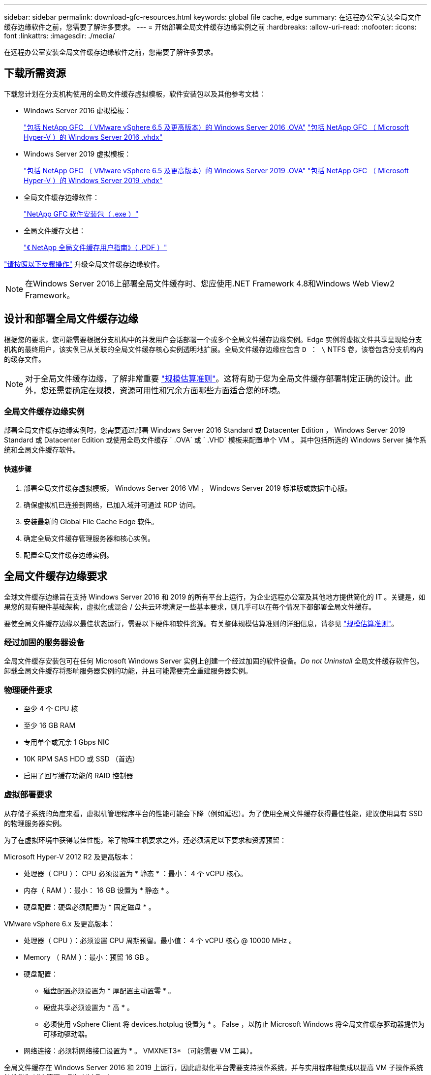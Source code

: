 ---
sidebar: sidebar 
permalink: download-gfc-resources.html 
keywords: global file cache, edge 
summary: 在远程办公室安装全局文件缓存边缘软件之前，您需要了解许多要求。 
---
= 开始部署全局文件缓存边缘实例之前
:hardbreaks:
:allow-uri-read: 
:nofooter: 
:icons: font
:linkattrs: 
:imagesdir: ./media/


[role="lead"]
在远程办公室安装全局文件缓存边缘软件之前，您需要了解许多要求。



== 下载所需资源

下载您计划在分支机构使用的全局文件缓存虚拟模板，软件安装包以及其他参考文档：

* Windows Server 2016 虚拟模板：
+
https://repo.cloudsync.netapp.com/gfc/2K16-1_3_0_41.zip["包括 NetApp GFC （ VMware vSphere 6.5 及更高版本）的 Windows Server 2016 .OVA"^]
https://repo.cloudsync.netapp.com/gfc/2k16_GFC_2_1_0_31IMAGE.zip["包括 NetApp GFC （ Microsoft Hyper-V ）的 Windows Server 2016 .vhdx"^]

* Windows Server 2019 虚拟模板：
+
https://repo.cloudsync.netapp.com/gfc/2K19-1_3_0_41.zip["包括 NetApp GFC （ VMware vSphere 6.5 及更高版本）的 Windows Server 2019 .OVA"^]
https://repo.cloudsync.netapp.com/gfc/2k19_GFC_2_1_0_31IMAGE.zip["包括 NetApp GFC （ Microsoft Hyper-V ）的 Windows Server 2019 .vhdx"^]

* 全局文件缓存边缘软件：
+
https://repo.cloudsync.netapp.com/gfc/GFC-2-1-0-31-Release.exe["NetApp GFC 软件安装包（ .exe ）"^]

* 全局文件缓存文档：
+
https://repo.cloudsync.netapp.com/gfc/Global%20File%20Cache%202.1.0%20User%20Guide.pdf["《 NetApp 全局文件缓存用户指南》（ .PDF ）"^]



link:task-deploy-gfc-edge-instances.html#update-global-file-cache-edge-software["请按照以下步骤操作"] 升级全局文件缓存边缘软件。


NOTE: 在Windows Server 2016上部署全局文件缓存时、您应使用.NET Framework 4.8和Windows Web View2 Framework。



== 设计和部署全局文件缓存边缘

根据您的要求，您可能需要根据分支机构中的并发用户会话部署一个或多个全局文件缓存边缘实例。Edge 实例将虚拟文件共享呈现给分支机构的最终用户，该实例已从关联的全局文件缓存核心实例透明地扩展。全局文件缓存边缘应包含 `D ： \` NTFS 卷，该卷包含分支机构内的缓存文件。


NOTE: 对于全局文件缓存边缘，了解非常重要 link:concept-before-you-begin-to-deploy-gfc.html#sizing-guidelines["规模估算准则"]。这将有助于您为全局文件缓存部署制定正确的设计。此外，您还需要确定在规模，资源可用性和冗余方面哪些方面适合您的环境。



=== 全局文件缓存边缘实例

部署全局文件缓存边缘实例时，您需要通过部署 Windows Server 2016 Standard 或 Datacenter Edition ， Windows Server 2019 Standard 或 Datacenter Edition 或使用全局文件缓存 ` .OVA` 或 ` .VHD` 模板来配置单个 VM 。 其中包括所选的 Windows Server 操作系统和全局文件缓存软件。



==== 快速步骤

. 部署全局文件缓存虚拟模板， Windows Server 2016 VM ， Windows Server 2019 标准版或数据中心版。
. 确保虚拟机已连接到网络，已加入域并可通过 RDP 访问。
. 安装最新的 Global File Cache Edge 软件。
. 确定全局文件缓存管理服务器和核心实例。
. 配置全局文件缓存边缘实例。




== 全局文件缓存边缘要求

全球文件缓存边缘旨在支持 Windows Server 2016 和 2019 的所有平台上运行，为企业远程办公室及其他地方提供简化的 IT 。关键是，如果您的现有硬件基础架构，虚拟化或混合 / 公共云环境满足一些基本要求，则几乎可以在每个情况下都部署全局文件缓存。

要使全局文件缓存边缘以最佳状态运行，需要以下硬件和软件资源。有关整体规模估算准则的详细信息，请参见 link:concept-before-you-begin-to-deploy-gfc.html#sizing-guidelines["规模估算准则"]。



=== 经过加固的服务器设备

全局文件缓存安装包可在任何 Microsoft Windows Server 实例上创建一个经过加固的软件设备。_Do not Uninstall_ 全局文件缓存软件包。卸载全局文件缓存将影响服务器实例的功能，并且可能需要完全重建服务器实例。



=== 物理硬件要求

* 至少 4 个 CPU 核
* 至少 16 GB RAM
* 专用单个或冗余 1 Gbps NIC
* 10K RPM SAS HDD 或 SSD （首选）
* 启用了回写缓存功能的 RAID 控制器




=== 虚拟部署要求

从存储子系统的角度来看，虚拟机管理程序平台的性能可能会下降（例如延迟）。为了使用全局文件缓存获得最佳性能，建议使用具有 SSD 的物理服务器实例。

为了在虚拟环境中获得最佳性能，除了物理主机要求之外，还必须满足以下要求和资源预留：

Microsoft Hyper-V 2012 R2 及更高版本：

* 处理器（ CPU ）： CPU 必须设置为 * 静态 * ：最小： 4 个 vCPU 核心。
* 内存（ RAM ）：最小： 16 GB 设置为 * 静态 * 。
* 硬盘配置：硬盘必须配置为 * 固定磁盘 * 。


VMware vSphere 6.x 及更高版本：

* 处理器（ CPU ）：必须设置 CPU 周期预留。最小值： 4 个 vCPU 核心 @ 10000 MHz 。
* Memory （ RAM ）：最小：预留 16 GB 。
* 硬盘配置：
+
** 磁盘配置必须设置为 * 厚配置主动置零 * 。
** 硬盘共享必须设置为 * 高 * 。
** 必须使用 vSphere Client 将 devices.hotplug 设置为 * 。 False ，以防止 Microsoft Windows 将全局文件缓存驱动器提供为可移动驱动器。


* 网络连接：必须将网络接口设置为 * 。 VMXNET3* （可能需要 VM 工具）。


全局文件缓存在 Windows Server 2016 和 2019 上运行，因此虚拟化平台需要支持操作系统，并与实用程序相集成以提高 VM 子操作系统的性能和 VM 管理，例如 VM Tools 。



=== 分区规模估算要求

* C ： \ - 最小 250 GB （系统 / 启动卷）
* D ： \ - 最小 1 TB （用于全局文件缓存智能文件缓存的单独数据卷 * ）


* 最小大小是活动数据集的 2 倍。缓存卷（ D ： \ ）可以扩展，并且仅受 Microsoft Windows NTFS 文件系统限制。



=== 全局文件缓存智能文件缓存磁盘要求

全局文件缓存智能文件缓存磁盘（ D ： \ ）上的磁盘延迟应为每个并发用户提供小于 0.5 毫秒的平均 I/O 磁盘延迟和 1 MiBps 吞吐量。

有关详细信息，请参见 https://repo.cloudsync.netapp.com/gfc/Global%20File%20Cache%202.1.0%20User%20Guide.pdf["《 NetApp 全局文件缓存用户指南》"^]。



=== 网络

* 防火墙：应允许在全局文件缓存边缘和管理服务器与核心实例之间使用 TCP 端口。
+
全局文件缓存 TCP 端口： 443 （ HTTPS - LMS ）， 6618 – 6630 。

* 必须将网络优化设备（例如 Riverbed Steelhead ）配置为直通全局文件缓存专用端口（ TCP 6618-6630 ）。




=== 客户端工作站和应用程序最佳实践

全局文件缓存可透明地集成到客户环境中，从而使用户可以使用其客户端工作站访问集中式数据，并运行企业级应用程序。使用全局文件缓存，可以通过直接驱动器映射或 DFS 命名空间访问数据。有关全局文件缓存网络结构，智能文件缓存以及软件关键方面的详细信息，请参见 link:concept-before-you-begin-to-deploy-gfc.html["开始部署全局文件缓存之前"^] 部分。

为了确保获得最佳体验和性能，请务必遵循《全局文件缓存用户指南》中所述的 Microsoft Windows 客户端要求和最佳实践。此适用场景适用于所有版本的 Microsoft Windows 。

有关详细信息，请参见 https://repo.cloudsync.netapp.com/gfc/Global%20File%20Cache%202.1.0%20User%20Guide.pdf["《 NetApp 全局文件缓存用户指南》"^]。



=== 防火墙和防病毒最佳实践

虽然全局文件缓存会尽力验证最常见的防病毒应用程序套件是否与全局文件缓存兼容，但对于这些程序或其相关更新，服务包或修改导致的任何不兼容或性能问题， NetApp 不能提供担保，也不承担任何责任。

全局文件缓存不建议在任何启用了全局文件缓存的实例（核心或边缘）上安装或应用监控或防病毒解决方案。如果是根据选择或策略安装解决方案，则必须应用以下最佳实践和建议。有关常见防病毒套件，请参见中的附录 A https://repo.cloudsync.netapp.com/gfc/Global%20File%20Cache%202.1.0%20User%20Guide.pdf["《 NetApp 全局文件缓存用户指南》"^]。



=== 防火墙设置

* Microsoft 防火墙：
+
** 保留默认防火墙设置。
** 建议：对于标准全局文件缓存边缘实例，将 Microsoft 防火墙设置和服务保留为默认设置 off ，而不是启动。
** 建议：将 Microsoft 防火墙设置和服务保留为默认设置 on ，并为同时运行域控制器角色的 Edge 实例启动。


* 企业防火墙：
+
** 全局文件缓存核心实例侦听 TCP 端口 6618-6630 ，确保全局文件缓存边缘实例可以连接到这些 TCP 端口。
** 全局文件缓存实例需要通过 TCP 端口 443 （ HTTPS ）与全局文件缓存管理服务器进行通信。


* 必须将网络优化解决方案 / 设备配置为直通全局文件缓存特定端口。




=== 防病毒最佳实践

本节将帮助您了解在运行全局文件缓存的 Windows Server 实例上运行防病毒软件的要求。Global File Cache已测试最常用的防病毒产品、包括Cylance、McAfee、Symantec、Sophos、Trend Micro、 与全局文件缓存结合使用的Kaspersky、群击、Cisco AMP、Tannium和Windows Defender。防病毒软件应通过NetApp认证、只有在配置了正确的排除列表后才受支持。请参见中的附录A https://repo.cloudsync.netapp.com/gfc/Global%20File%20Cache%202.1.0%20User%20Guide.pdf["《 NetApp 全局文件缓存用户指南》"^]


NOTE: 向 Edge 设备添加防病毒软件可能会对用户性能产生 10 – 20% 的影响。

有关详细信息，请参见 https://repo.cloudsync.netapp.com/gfc/Global%20File%20Cache%202.1.0%20User%20Guide.pdf["《 NetApp 全局文件缓存用户指南》"^]。



==== 配置排除项

防病毒软件或其他第三方索引编制或扫描实用程序绝不能扫描 Edge 实例上的驱动器 D ： \ 。这些对 Edge 服务器驱动器 D ： \ 的扫描将导致对整个缓存命名空间发出大量文件打开请求。这将导致通过 WAN 将文件提取到数据中心优化的所有文件服务器。Edge 实例上会发生 WAN 连接泛洪和不必要的负载，从而导致性能下降。

除了 D ： \ 驱动器之外，以下全局文件缓存目录和进程通常应从所有防病毒应用程序中排除：

* `C ： \Program Files\TalonFAST\`
* `C ： \Program Files\TalonFAST\Bin\LMClientService.exe`
* `C ： \Program Files\TalonFAST\Bin\LMServerService.exe`
* `C ： \Program Files\TalonFAST\Bin\Optimus.exe`
* `C ： \Program Files\TalonFAST\Bin\tafsexport.exe`
* `C ： \Program Files\TalonFAST\Bin\tafsutils.exe`
* `C ： \Program Files\TalonFAST\Bin\tapp.exe`
* `C ： \Program Files\TalonFAST\Bin\TappN.exe`
* `C ： \Program Files\TalonFAST\Bin\FTLSummaryGenerate.exe`
* C：\Program Files\TalonFAST\Bin\GfcCIAgentService.exe
* `C ： \Program Files\TalonFAST\Bin\RFASTSetupWizard.exe`
* `C ： \Program Files\TalonFAST\Bin\TService.exe`
* `C ： \Program Files\TalonFAST\Bin\tm.exe`
* `C ： \Program Files\TalonFAST\Fast调试 日志 \`
* `C ： \Windows\System32\drivers\tfast.sys`
* ` \\ ？ TafsMtPt ： \` 或 ` \ ？ TafsMtP*`
* ` \Device\TalonCachFS\`
* ` \\ ？ \GLOBALROOT\Device\TalonCachFS\`
* ` \\ ？ \GLOBALROOT\Device\TalonCachFS\*`




== NetApp 支持策略

全局文件缓存实例专为全局文件缓存设计，作为在 Windows Server 2016 和 2019 平台上运行的主应用程序。全局文件缓存要求优先访问平台资源，例如磁盘，内存，网络接口， 并可能对这些资源提出高需求。虚拟部署需要预留内存 /CPU 和高性能磁盘。

* 对于部署全局文件缓存的分支机构，运行全局文件缓存的服务器上支持的服务和应用程序限制为：
+
** DNS/DHCP
** Active Directory 域控制器（全局文件缓存必须位于单独的卷上）
** 打印服务
** Microsoft System Center Configuration Manager （ Microsoft System Center Configuration Manager ， SCCM" ）
** 经全局文件缓存批准的客户端系统代理和防病毒应用程序


* NetApp 支持和维护仅适用于全局文件缓存。
* 业务部门生产效率软件，通常需要大量资源，例如数据库服务器，邮件服务器等。 不支持。
* 客户负责可能安装在运行全局文件缓存的服务器上的任何非全局文件缓存软件：
+
** 如果任何第三方软件包导致软件或资源与全局文件缓存发生冲突或性能受到影响，则全局文件缓存的支持组织可能会要求客户在运行全局文件缓存的服务器上禁用或删除该软件。
** 客户负责安装，集成，支持和升级添加到运行全局文件缓存应用程序的服务器的任何软件。


* 防病毒工具和许可代理等系统管理实用程序 / 代理可能可以共存。但是，除了上面列出的受支持服务和应用程序之外，全局文件缓存不支持这些应用程序，并且仍必须遵循上述准则：
+
** 客户负责安装，集成，支持和升级所添加的任何软件。
** 如果客户安装的任何第三方软件包导致或怀疑导致软件或资源与全局文件缓存冲突或性能受到影响，则全局文件缓存的支持组织可能要求禁用 / 删除该软件。



